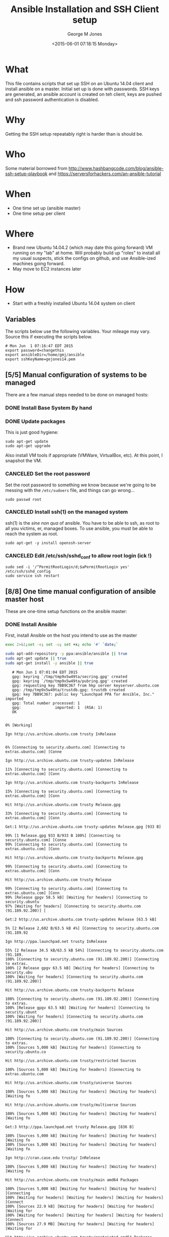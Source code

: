 #+TITLE: Ansible Installation and SSH Client setup
#+DATE: <2015-06-01 07:18:15 Monday>
#+AUTHOR: George M Jones
#+EMAIL: gmj@pobox.com

* What
  This file contains scripts that set up SSH on an Ubuntu 14.04 client
  and install ansible on a master.   Initial set up is done with
  passwords.  SSH keys are generated, an ansible account is created on
  teh client, keys are pushed and ssh password authentication is
  disabled.

* Why
  Getting the SSH setup repeatably right is harder than is should be.

* Who
  Some material borrowed from
  http://www.hashbangcode.com/blog/ansible-ssh-setup-playbook and
  https://serversforhackers.com/an-ansible-tutorial 

* When
  - One time set up (ansible master)
  - One time setup per client

* Where
  - Brand new Ubuntu 14.04.2 (which may date this going forward) VM
    running on my "lab" at home.   Will probably build up "roles" to
    install all my usual suspects, stick the configs on github, and
    use Ansible-ized machines going forward.
  - May move to EC2 instances later

* How
  - Start with a freshly installed Ubuntu 14.04 system on client

** Set Org Variables						   :noexport:

   password stores the password to use before ssh keys and accounts
   are set up.
   
   #+NAME: password
   | changethis |

   ansibleDir stores the full path name

   #+NAME: ansibleDir
   #+begin_src sh  :results output :exports both
   echo $HOME/ansible
   #+end_src

   #+RESULTS: ansibleDir
   : /home/gmj/ansible

   sshKeyName is the base name of the ssh key.

   #+NAME: sshKeyName
   | gejones14.pem |


   #+NAME: clientIP
   | 10.97.22.138 |

** Variables

   The scripts below use the following variables.  Your mileage may
   vary.   Source this if executing the scripts below.

   #+begin_src sh  :results output :exports results  :var ansibleDir=ansibleDir sshKeyName=sshKeyName password=password
   exec 2>&1;set -e; set -u; set +x; echo "# `date`"
   echo export password=${password}
   echo export ansibleDir=${ansibleDir}
   echo export sshKeyName=${sshKeyName}
   #+end_src

   #+RESULTS:
   : # Mon Jun  1 07:16:47 EDT 2015
   : export password=changethis
   : export ansibleDir=/home/gmj/ansible
   : export sshKeyName=gejones14.pem


** [5/5] Manual configuration of systems to be managed
   There are a few manual steps needed to be done on managed hosts:
*** DONE Install Base System By hand
*** DONE Update packages

     This is just good hygiene:

     #+begin_example
     sudo apt-get update 
     sudo apt-get upgrade 
     #+end_example

     Also install VM tools if appropriate (VMWare, VirtualBox, etc).
     At this point, I snapshot the VM.

*** CANCELED Set the root password

     Set the root password to something we know because we're going to
     be messing with the =/etc/sudoers= file, and things can go
     wrong...

     #+begin_example
     sudo passwd root 
     #+end_example

*** CANCELED Install ssh(1) on the managed system

   ssh(1) is the /sine non qua/ of ansible.  You have to be able to
   ssh, as root to all you victims, er, managed boxes.  To use
   ansible, you must be able to reach the system as root.      

   #+begin_example
   sudo apt-get -y install openssh-server   
   #+end_example

*** CANCELED Edit /etc/ssh/sshd_conf to allow root login (ick !)
   #+begin_example
   sudo sed -i '/^PermitRootLogin/d;$aPermitRootLogin yes' /etc/ssh/sshd_config
   sudo service ssh restart
   #+end_example
   
** [8/8] One time manual configuration of ansible master host

    These are one-time setup functions on the ansible master:

*** DONE Install Ansible

   First, install Ansible on the host you intend to use as the master

   #+begin_src sh  :results output :exports code :dir /sudo::
   exec 2>&1;set -e; set -u; set +x; echo '#' `date;`
   
   sudo apt-add-repository -y ppa:ansible/ansible || true
   sudo apt-get update || true
   sudo apt-get install -y ansible || true
   #+end_src

   #+RESULTS:
   #+begin_example
   # Mon Jun 1 07:01:04 EDT 2015
   gpg: keyring `/tmp/tmp9x5w49ta/secring.gpg' created
   gpg: keyring `/tmp/tmp9x5w49ta/pubring.gpg' created
   gpg: requesting key 7BB9C367 from hkp server keyserver.ubuntu.com
   gpg: /tmp/tmp9x5w49ta/trustdb.gpg: trustdb created
   gpg: key 7BB9C367: public key "Launchpad PPA for Ansible, Inc." imported
   gpg: Total number processed: 1
   gpg:               imported: 1  (RSA: 1)
   OK
   0% [Working]            Ign http://us.archive.ubuntu.com trusty InRelease
               6% [Connecting to security.ubuntu.com] [Connecting to extras.ubuntu.com] [Conne                                                                               Ign http://us.archive.ubuntu.com trusty-updates InRelease
   11% [Connecting to security.ubuntu.com] [Connecting to extras.ubuntu.com] [Conn                                                                               Ign http://us.archive.ubuntu.com trusty-backports InRelease
   15% [Connecting to security.ubuntu.com] [Connecting to extras.ubuntu.com] [Conn                                                                               Hit http://us.archive.ubuntu.com trusty Release.gpg
   33% [Connecting to security.ubuntu.com] [Connecting to extras.ubuntu.com] [Conn                                                                               Get:1 http://us.archive.ubuntu.com trusty-updates Release.gpg [933 B]
   99% [1 Release.gpg 933 B/933 B 100%] [Connecting to security.ubuntu.com] [Conne99% [Connecting to security.ubuntu.com] [Connecting to extras.ubuntu.com] [Conn                                                                               Hit http://us.archive.ubuntu.com trusty-backports Release.gpg
   99% [Connecting to security.ubuntu.com] [Connecting to extras.ubuntu.com] [Conn                                                                               Hit http://us.archive.ubuntu.com trusty Release
   99% [Connecting to security.ubuntu.com] [Connecting to extras.ubuntu.com] [Conn99% [Release gpgv 58.5 kB] [Waiting for headers] [Connecting to security.ubuntu97% [Waiting for headers] [Connecting to security.ubuntu.com (91.189.92.200)] [                                                                               Get:2 http://us.archive.ubuntu.com trusty-updates Release [63.5 kB]
   5% [2 Release 2,602 B/63.5 kB 4%] [Connecting to security.ubuntu.com (91.189.92                                                                               Ign http://ppa.launchpad.net trusty InRelease
   55% [2 Release 34.5 kB/63.5 kB 54%] [Connecting to security.ubuntu.com (91.189.100% [Connecting to security.ubuntu.com (91.189.92.200)] [Connecting to extras.100% [2 Release gpgv 63.5 kB] [Waiting for headers] [Connecting to security.ubu100% [Waiting for headers] [Connecting to security.ubuntu.com (91.189.92.200)]                                                                                Hit http://us.archive.ubuntu.com trusty-backports Release
   100% [Connecting to security.ubuntu.com (91.189.92.200)] [Connecting to extras.100% [Release gpgv 63.5 kB] [Waiting for headers] [Connecting to security.ubunt100% [Waiting for headers] [Connecting to security.ubuntu.com (91.189.92.200)]                                                                                Hit http://us.archive.ubuntu.com trusty/main Sources
   100% [Connecting to security.ubuntu.com (91.189.92.200)] [Connecting to extras.100% [Sources 5,000 kB] [Waiting for headers] [Connecting to security.ubuntu.co                                                                               Hit http://us.archive.ubuntu.com trusty/restricted Sources
   100% [Sources 5,000 kB] [Waiting for headers] [Connecting to extras.ubuntu.com                                                                                Hit http://us.archive.ubuntu.com trusty/universe Sources
   100% [Sources 5,000 kB] [Waiting for headers] [Waiting for headers] [Waiting fo                                                                               Hit http://us.archive.ubuntu.com trusty/multiverse Sources
   100% [Sources 5,000 kB] [Waiting for headers] [Waiting for headers] [Waiting fo                                                                               Get:3 http://ppa.launchpad.net trusty Release.gpg [836 B]
   100% [Sources 5,000 kB] [Waiting for headers] [Waiting for headers] [Waiting fo100% [Sources 5,000 kB] [Waiting for headers] [Waiting for headers] [Waiting fo                                                                               Ign http://cran.case.edu trusty/ InRelease
   100% [Sources 5,000 kB] [Waiting for headers] [Waiting for headers] [Waiting fo                                                                               Hit http://us.archive.ubuntu.com trusty/main amd64 Packages
   100% [Sources 5,000 kB] [Waiting for headers] [Waiting for headers] [Connecting100% [Waiting for headers] [Waiting for headers] [Waiting for headers] [Connect100% [Sources 22.9 kB] [Waiting for headers] [Waiting for headers] [Waiting for100% [Waiting for headers] [Waiting for headers] [Waiting for headers] [Connect100% [Sources 27.9 MB] [Waiting for headers] [Waiting for headers] [Waiting for                                                                               Hit http://us.archive.ubuntu.com trusty/restricted amd64 Packages
   100% [Sources 27.9 MB] [Waiting for headers] [Waiting for headers] [Waiting for                                                                               Hit http://us.archive.ubuntu.com trusty/universe amd64 Packages
   100% [Sources 27.9 MB] [Waiting for headers] [Waiting for headers] [Waiting for                                                                               Ign http://security.ubuntu.com trusty-security InRelease
   100% [Sources 27.9 MB] [Waiting for headers] [Waiting for headers] [Waiting for                                                                               Get:4 http://cran.case.edu trusty/ Release.gpg [490 B]
   100% [Sources 27.9 MB] [Waiting for headers] [Waiting for headers] [Waiting for100% [Sources 27.9 MB] [Waiting for headers] [Waiting for headers] [Waiting for                                                                               Ign http://extras.ubuntu.com trusty InRelease
   100% [Sources 27.9 MB] [Waiting for headers] [Waiting for headers] [Connecting                                                                                Hit http://us.archive.ubuntu.com trusty/multiverse amd64 Packages
   100% [Sources 27.9 MB] [Waiting for headers] [Waiting for headers] [Connecting                                                                                Hit http://us.archive.ubuntu.com trusty/main i386 Packages
   100% [Sources 27.9 MB] [Waiting for headers] [Waiting for headers] [Waiting for                                                                               Get:5 http://ppa.launchpad.net trusty Release [15.1 kB]
   100% [Sources 27.9 MB] [Waiting for headers] [Waiting for headers] [Waiting for                                                                               Hit http://us.archive.ubuntu.com trusty/restricted i386 Packages
   100% [Sources 27.9 MB] [Waiting for headers] [Waiting for headers] [Waiting for                                                                               Get:6 http://cran.case.edu trusty/ Release [3,703 B]
   100% [Sources 27.9 MB] [Waiting for headers] [Waiting for headers] [Waiting for100% [Sources 27.9 MB] [Waiting for headers] [Waiting for headers] [Waiting for100% [Sources 27.9 MB] [6 Release gpgv 3,703 B] [Waiting for headers] [Waiting 100% [Sources 27.9 MB] [Waiting for headers] [Waiting for headers] [Waiting for                                                                               Hit http://security.ubuntu.com trusty-security Release.gpg
   100% [Sources 27.9 MB] [Waiting for headers] [Waiting for headers] [Waiting for                                                                               Hit http://extras.ubuntu.com trusty Release.gpg
   100% [Sources 27.9 MB] [Waiting for headers] [Waiting for headers] [Waiting for                                                                               Hit http://cran.case.edu trusty/ Packages
   100% [Sources 27.9 MB] [Waiting for headers] [Waiting for headers] [Waiting for                                                                               Hit http://us.archive.ubuntu.com trusty/universe i386 Packages
   100% [Sources 27.9 MB] [Waiting for headers] [Waiting for headers] [Connecting                                                                                Hit http://us.archive.ubuntu.com trusty/multiverse i386 Packages
   100% [Sources 27.9 MB] [Waiting for headers] [Waiting for headers] [Connecting 100% [Sources 27.9 MB] [Waiting for headers] [Waiting for headers] [Waiting for100% [Sources 27.9 MB] [5 Release gpgv 15.1 kB] [Waiting for headers] [Waiting 100% [Sources 27.9 MB] [Waiting for headers] [Waiting for headers] [Waiting for                                                                               Hit http://us.archive.ubuntu.com trusty/main Translation-en
   100% [Sources 27.9 MB] [Waiting for headers] [Waiting for headers] [Connecting                                                                                Hit http://security.ubuntu.com trusty-security Release
   100% [Sources 27.9 MB] [Waiting for headers] [Waiting for headers] [Connecting 100% [Sources 27.9 MB] [Release gpgv 63.5 kB] [Waiting for headers] [Waiting fo100% [Sources 27.9 MB] [Waiting for headers] [Waiting for headers] [Waiting for                                                                               Hit http://extras.ubuntu.com trusty Release
   100% [Sources 27.9 MB] [Waiting for headers] [Waiting for headers] [Waiting for100% [Sources 27.9 MB] [Release gpgv 11.9 kB] [Waiting for headers] [Waiting fo100% [Sources 27.9 MB] [Waiting for headers] [Waiting for headers] [Waiting for                                                                               Hit http://us.archive.ubuntu.com trusty/multiverse Translation-en
   100% [Sources 27.9 MB] [Waiting for headers] [Waiting for headers] [Waiting for                                                                               Hit http://us.archive.ubuntu.com trusty/restricted Translation-en
   100% [Sources 27.9 MB] [Waiting for headers] [Waiting for headers] [Connecting                                                                                Get:7 http://ppa.launchpad.net trusty/main amd64 Packages [489 B]
   100% [Sources 27.9 MB] [Waiting for headers] [Waiting for headers] [Waiting for100% [Sources 27.9 MB] [Waiting for headers] [Waiting for headers] [Waiting for100% [7 Packages bzip2 0 B] [Sources 27.9 MB] [Waiting for headers] [Waiting fo100% [Sources 27.9 MB] [Waiting for headers] [Waiting for headers] [Waiting for                                                                               Hit http://us.archive.ubuntu.com trusty/universe Translation-en
   100% [Sources 27.9 MB] [Waiting for headers] [Waiting for headers] [Connecting                                                                                Hit http://security.ubuntu.com trusty-security/main Sources
   100% [Sources 27.9 MB] [Waiting for headers] [Waiting for headers] [Connecting                                                                                Hit http://extras.ubuntu.com trusty/main Sources
   100% [Sources 27.9 MB] [Waiting for headers] [Waiting for headers] [Connecting 100% [Waiting for headers] [Waiting for headers] [Waiting for headers] [Connect100% [Sources 711 kB] [Waiting for headers] [Waiting for headers] [Waiting for                                                                                Get:8 http://us.archive.ubuntu.com trusty-updates/main Sources [206 kB]
   99% [Sources 711 kB] [8 Sources 1,117 B/206 kB 1%] [Waiting for headers] [Waiti99% [8 Sources 35.9 kB/206 kB 17%] [Waiting for headers] [Waiting for headers] 99% [Packages 8,235 kB] [8 Sources 35.9 kB/206 kB 17%] [Waiting for headers] [W                                                                               Get:9 http://ppa.launchpad.net trusty/main i386 Packages [489 B]
   100% [Packages 8,235 kB] [8 Sources 120 kB/206 kB 58%] [Waiting for headers] [W100% [Packages 8,235 kB] [8 Sources 120 kB/206 kB 58%] [Waiting for headers] [W100% [9 Packages bzip2 0 B] [Packages 8,235 kB] [8 Sources 120 kB/206 kB 58%] [100% [Packages 8,235 kB] [8 Sources 120 kB/206 kB 58%] [Waiting for headers] [W100% [Packages 8,235 kB] [Waiting for headers] [Waiting for headers] [Waiting f100% [8 Sources bzip2 0 B] [Packages 8,235 kB] [Waiting for headers] [Waiting f                                                                               Hit http://security.ubuntu.com trusty-security/restricted Sources
   100% [8 Sources bzip2 0 B] [Packages 8,235 kB] [Waiting for headers] [Waiting f                                                                               Hit http://extras.ubuntu.com trusty/main amd64 Packages
   100% [8 Sources bzip2 0 B] [Packages 8,235 kB] [Waiting for headers] [Waiting f                                                                               Get:10 http://us.archive.ubuntu.com trusty-updates/restricted Sources [3,433 B]
   100% [8 Sources bzip2 0 B] [Packages 8,235 kB] [10 Sources 1,121 B/3,433 B 33%]100% [8 Sources bzip2 0 B] [Packages 8,235 kB] [Waiting for headers] [Waiting f100% [8 Sources bzip2 0 B] [Waiting for headers] [Waiting for headers] [Waiting100% [8 Sources bzip2 1,062 kB] [Packages 184 kB] [Waiting for headers] [Waitin100% [Packages 184 kB] [Waiting for headers] [Waiting for headers] [Waiting for100% [10 Sources bzip2 0 B] [Packages 184 kB] [Waiting for headers] [Waiting fo100% [Packages 184 kB] [Waiting for headers] [Waiting for headers] [Waiting for100% [Waiting for headers] [Waiting for headers] [Waiting for headers] [Waiting100% [Packages 31.7 MB] [Waiting for headers] [Waiting for headers] [Waiting fo                                                                               Get:11 http://us.archive.ubuntu.com trusty-updates/universe Sources [118 kB]
   100% [Packages 31.7 MB] [11 Sources 1,117 B/118 kB 1%] [Waiting for headers] [W                                                                               Get:12 http://ppa.launchpad.net trusty/main Translation-en [322 B]
   100% [Packages 31.7 MB] [11 Sources 99.6 kB/118 kB 84%] [Waiting for headers] [100% [Packages 31.7 MB] [11 Sources 99.6 kB/118 kB 84%] [Waiting for headers] [100% [12 Translation-en bzip2 0 B] [Packages 31.7 MB] [11 Sources 99.6 kB/118 k100% [Packages 31.7 MB] [11 Sources 99.6 kB/118 kB 84%] [Waiting for headers] [100% [Packages 31.7 MB] [Waiting for headers] [Waiting for headers] [Connecting100% [11 Sources bzip2 0 B] [Packages 31.7 MB] [Waiting for headers] [Waiting f                                                                               Get:13 http://us.archive.ubuntu.com trusty-updates/multiverse Sources [5,152 B]
   100% [11 Sources bzip2 0 B] [Packages 31.7 MB] [13 Sources 1,120 B/5,152 B 22%]100% [11 Sources bzip2 0 B] [Packages 31.7 MB] [Waiting for headers] [Waiting f100% [Packages 31.7 MB] [Waiting for headers] [Waiting for headers] [Waiting fo100% [13 Sources bzip2 0 B] [Packages 31.7 MB] [Waiting for headers] [Waiting f100% [Packages 31.7 MB] [Waiting for headers] [Waiting for headers] [Waiting fo                                                                               Hit http://security.ubuntu.com trusty-security/universe Sources
   100% [Packages 31.7 MB] [Waiting for headers] [Waiting for headers] [Waiting fo                                                                               Hit http://extras.ubuntu.com trusty/main i386 Packages
   100% [Packages 31.7 MB] [Waiting for headers] [Waiting for headers] [Waiting fo                                                                               Get:14 http://us.archive.ubuntu.com trusty-updates/main amd64 Packages [525 kB]
   99% [Packages 31.7 MB] [14 Packages 1,117 B/525 kB 0%] [Waiting for headers] [W                                                                               Hit http://security.ubuntu.com trusty-security/multiverse Sources
   100% [Packages 31.7 MB] [14 Packages 323 kB/525 kB 61%] [Waiting for headers] [                                                                               Ign http://cran.case.edu trusty/ Translation-en_US
   100% [Packages 31.7 MB] [14 Packages 388 kB/525 kB 74%] [Waiting for headers] [100% [Packages 31.7 MB] [Waiting for headers] [Waiting for headers] [Waiting fo100% [14 Packages bzip2 0 B] [Packages 31.7 MB] [Waiting for headers] [Waiting                                                                                Ign http://cran.case.edu trusty/ Translation-en
   100% [14 Packages bzip2 0 B] [Packages 31.7 MB] [Waiting for headers] [Waiting                                                                                Get:15 http://us.archive.ubuntu.com trusty-updates/restricted amd64 Packages [11.8 kB]
   100% [14 Packages bzip2 0 B] [Packages 31.7 MB] [15 Packages 1,119 B/11.8 kB 9%100% [14 Packages bzip2 0 B] [Packages 31.7 MB] [Waiting for headers] [Waiting                                                                                Hit http://security.ubuntu.com trusty-security/main amd64 Packages
   100% [14 Packages bzip2 0 B] [Packages 31.7 MB] [Waiting for headers] [Waiting                                                                                Get:16 http://us.archive.ubuntu.com trusty-updates/universe amd64 Packages [282 kB]
   99% [14 Packages bzip2 0 B] [Packages 31.7 MB] [16 Packages 1,117 B/282 kB 0%] 100% [14 Packages bzip2 0 B] [Packages 31.7 MB] [Waiting for headers] [Waiting 100% [Packages 31.7 MB] [Waiting for headers] [Waiting for headers] [Waiting fo100% [15 Packages bzip2 0 B] [Packages 31.7 MB] [Waiting for headers] [Waiting 100% [Packages 31.7 MB] [Waiting for headers] [Waiting for headers] [Waiting fo100% [16 Packages bzip2 0 B] [Packages 31.7 MB] [Waiting for headers] [Waiting                                                                                Hit http://security.ubuntu.com trusty-security/restricted amd64 Packages
   100% [16 Packages bzip2 0 B] [Packages 31.7 MB] [Waiting for headers] [Waiting                                                                                Get:17 http://us.archive.ubuntu.com trusty-updates/multiverse amd64 Packages [11.9 kB]
   100% [16 Packages bzip2 0 B] [Packages 31.7 MB] [17 Packages 1,119 B/11.9 kB 9%100% [16 Packages bzip2 0 B] [Packages 31.7 MB] [Waiting for headers] [Waiting                                                                                Get:18 http://us.archive.ubuntu.com trusty-updates/main i386 Packages [514 kB]
   99% [16 Packages bzip2 0 B] [Packages 31.7 MB] [18 Packages 1,117 B/514 kB 0%] 99% [16 Packages bzip2 0 B] [18 Packages 105 kB/514 kB 21%] [Waiting for header99% [16 Packages bzip2 0 B] [Packages 664 kB] [18 Packages 105 kB/514 kB 21%] [99% [16 Packages bzip2 0 B] [18 Packages 105 kB/514 kB 21%] [Waiting for header99% [16 Packages bzip2 0 B] [Packages 8,205 kB] [18 Packages 105 kB/514 kB 21%]100% [Packages 8,205 kB] [18 Packages 211 kB/514 kB 41%] [Waiting for headers] 100% [17 Packages bzip2 0 B] [Packages 8,205 kB] [18 Packages 211 kB/514 kB 41%100% [Packages 8,205 kB] [18 Packages 211 kB/514 kB 41%] [Waiting for headers]                                                                                Hit http://security.ubuntu.com trusty-security/universe amd64 Packages
                                                                                  100% [Packages 8,205 kB] [18 Packages 402 kB/514 kB 78%] [Waiting for headers]                                                                              100% [Packages 8,205 kB] [Waiting for headers] [Waiting for headers]                                                                    100% [18 Packages bzip2 0 B] [Packages 8,205 kB] [Waiting for headers] [Waiting100% [18 Packages bzip2 0 B] [Waiting for headers] [Waiting for headers] [Waiti100% [18 Packages bzip2 0 B] [Packages 185 kB] [Waiting for headers] [Waiting f100% [18 Packages bzip2 0 B] [Waiting for headers] [Waiting for headers] [Waiti100% [18 Packages bzip2 0 B] [Packages 352 kB] [Waiting for headers] [Waiting f100% [18 Packages bzip2 0 B] [Waiting for headers] [Waiting for headers] [Waiti100% [18 Packages bzip2 0 B] [Packages 31.7 MB] [Waiting for headers] [Waiting                                                                                Hit http://security.ubuntu.com trusty-security/multiverse amd64 Packages
   100% [18 Packages bzip2 0 B] [Packages 31.7 MB] [Waiting for headers] [Waiting                                                                                Get:19 http://us.archive.ubuntu.com trusty-updates/restricted i386 Packages [11.8 kB]
   100% [18 Packages bzip2 0 B] [Packages 31.7 MB] [19 Packages 2,567 B/11.8 kB 22100% [18 Packages bzip2 0 B] [Packages 31.7 MB] [Waiting for headers] [Waiting                                                                                Get:20 http://us.archive.ubuntu.com trusty-updates/universe i386 Packages [283 kB]
   100% [18 Packages bzip2 0 B] [Packages 31.7 MB] [20 Packages 1,117 B/283 kB 0%]100% [Packages 31.7 MB] [20 Packages 186 kB/283 kB 66%] [Waiting for headers] [100% [19 Packages bzip2 0 B] [Packages 31.7 MB] [20 Packages 186 kB/283 kB 66%]100% [Packages 31.7 MB] [20 Packages 208 kB/283 kB 74%] [Waiting for headers] [                                                                               100% [Packages 31.7 MB] [Waiting for headers] [Waiting for headers]                                                                   100% [20 Packages bzip2 0 B] [Packages 31.7 MB] [Waiting for headers] [Waiting                                                                                Get:21 http://us.archive.ubuntu.com trusty-updates/multiverse i386 Packages [12.1 kB]
   100% [20 Packages bzip2 0 B] [Packages 31.7 MB] [21 Packages 2,567 B/12.1 kB 21100% [20 Packages bzip2 0 B] [Packages 31.7 MB] [Waiting for headers] [Waiting                                                                                Hit http://security.ubuntu.com trusty-security/main i386 Packages
   100% [20 Packages bzip2 0 B] [Packages 31.7 MB] [Waiting for headers] [Waiting                                                                                Get:22 http://us.archive.ubuntu.com trusty-updates/main Translation-en [249 kB]
   100% [20 Packages bzip2 0 B] [Packages 31.7 MB] [22 Translation-en 1,120 B/249 100% [Packages 31.7 MB] [22 Translation-en 213 kB/249 kB 85%] [Waiting for head100% [21 Packages bzip2 0 B] [Packages 31.7 MB] [22 Translation-en 213 kB/249 k100% [Packages 31.7 MB] [22 Translation-en 213 kB/249 kB 85%] [Waiting for head                                                                               100% [Packages 31.7 MB] [Waiting for headers] [Waiting for headers]                                                                   100% [22 Translation-en bzip2 0 B] [Packages 31.7 MB] [Waiting for headers] [Wa                                                                               Hit http://us.archive.ubuntu.com trusty-updates/multiverse Translation-en
   100% [22 Translation-en bzip2 0 B] [Packages 31.7 MB] [Waiting for headers] [Wa                                                                               Hit http://us.archive.ubuntu.com trusty-updates/restricted Translation-en
   100% [22 Translation-en bzip2 0 B] [Packages 31.7 MB] [Waiting for headers] [Wa                                                                               Hit http://security.ubuntu.com trusty-security/restricted i386 Packages
   100% [22 Translation-en bzip2 0 B] [Packages 31.7 MB] [Waiting for headers] [Wa                                                                               Get:23 http://us.archive.ubuntu.com trusty-updates/universe Translation-en [147 kB]
   100% [22 Translation-en bzip2 0 B] [Packages 31.7 MB] [23 Translation-en 1,120 100% [Packages 31.7 MB] [23 Translation-en 147 kB/147 kB 100%] [Waiting for hea100% [Packages 31.7 MB] [Waiting for headers] [Waiting for headers] [Waiting fo100% [23 Translation-en bzip2 0 B] [Packages 31.7 MB] [Waiting for headers] [Wa                                                                               Hit http://us.archive.ubuntu.com trusty-backports/main Sources
   100% [23 Translation-en bzip2 0 B] [Packages 31.7 MB] [Waiting for headers] [Wa100% [Packages 31.7 MB] [Waiting for headers] [Waiting for headers] [Waiting fo                                                                               Hit http://us.archive.ubuntu.com trusty-backports/restricted Sources
                                                                                  100% [Packages 31.7 MB] [Waiting for headers] [Waiting for headers]                                                                   Hit http://us.archive.ubuntu.com trusty-backports/universe Sources
   100% [Packages 31.7 MB] [Waiting for headers] [Waiting for headers]                                                                   Hit http://us.archive.ubuntu.com trusty-backports/multiverse Sources
   100% [Packages 31.7 MB] [Waiting for headers] [Waiting for headers]                                                                   Hit http://security.ubuntu.com trusty-security/universe i386 Packages
   100% [Packages 31.7 MB] [Waiting for headers] [Waiting for headers]                                                                   Hit http://us.archive.ubuntu.com trusty-backports/main amd64 Packages
   100% [Packages 31.7 MB] [Waiting for headers] [Waiting for headers]                                                                   Hit http://us.archive.ubuntu.com trusty-backports/restricted amd64 Packages
   100% [Packages 31.7 MB] [Waiting for headers] [Waiting for headers]                                                                   Hit http://us.archive.ubuntu.com trusty-backports/universe amd64 Packages
   100% [Packages 31.7 MB] [Waiting for headers] [Waiting for headers]                                                                   100% [Waiting for headers] [Waiting for headers] [Waiting for headers]                                                                      100% [Packages 674 kB] [Waiting for headers] [Waiting for headers] [Waiting for                                                                               Hit http://us.archive.ubuntu.com trusty-backports/multiverse amd64 Packages
                                                                                  100% [Packages 674 kB] [Waiting for headers] [Waiting for headers]                                                                  100% [Waiting for headers] [Waiting for headers] [Waiting for headers]                                                                      100% [Translation-en 4,149 kB] [Waiting for headers] [Waiting for headers] [Wai                                                                               Hit http://us.archive.ubuntu.com trusty-backports/main i386 Packages
                                                                                  100% [Translation-en 4,149 kB] [Waiting for headers] [Waiting for headers]                                                                          Hit http://us.archive.ubuntu.com trusty-backports/restricted i386 Packages
   100% [Translation-en 4,149 kB] [Waiting for headers] [Waiting for headers]                                                                          Hit http://security.ubuntu.com trusty-security/multiverse i386 Packages
   100% [Translation-en 4,149 kB] [Waiting for headers] [Waiting for headers]                                                                          Ign http://extras.ubuntu.com trusty/main Translation-en_US
   100% [Translation-en 4,149 kB] [Waiting for headers] [Waiting for headers]                                                                          100% [Waiting for headers] [Waiting for headers] [Waiting for headers]                                                                      100% [Translation-en 409 kB] [Waiting for headers] [Waiting for headers] [Waiti                                                                               100% [Waiting for headers] [Waiting for headers] [Waiting for headers]                                                                      100% [Translation-en 21.2 kB] [Waiting for headers] [Waiting for headers] [Wait                                                                               100% [Waiting for headers] [Waiting for headers] [Waiting for headers]                                                                      100% [Translation-en 18.6 MB] [Waiting for headers] [Waiting for headers] [Wait                                                                               Hit http://us.archive.ubuntu.com trusty-backports/universe i386 Packages
                                                                                  100% [Translation-en 18.6 MB] [Waiting for headers] [Waiting for headers]                                                                         Hit http://us.archive.ubuntu.com trusty-backports/multiverse i386 Packages
   100% [Translation-en 18.6 MB] [Waiting for headers] [Waiting for headers]                                                                         Hit http://security.ubuntu.com trusty-security/main Translation-en
   100% [Translation-en 18.6 MB] [Waiting for headers] [Waiting for headers]                                                                         Hit http://us.archive.ubuntu.com trusty-backports/main Translation-en
                                                                            Ign http://extras.ubuntu.com trusty/main Translation-en
   100% [Translation-en 18.6 MB] [Waiting for headers] [Waiting for headers]                                                                         Hit http://us.archive.ubuntu.com trusty-backports/multiverse Translation-en
                                                                            100% [Translation-en 18.6 MB] [Waiting for headers]                                                   Hit http://us.archive.ubuntu.com trusty-backports/restricted Translation-en
   100% [Translation-en 18.6 MB] [Waiting for headers]                                                   Hit http://us.archive.ubuntu.com trusty-backports/universe Translation-en
   100% [Translation-en 18.6 MB] [Waiting for headers]                                                   Hit http://security.ubuntu.com trusty-security/multiverse Translation-en
   100% [Translation-en 18.6 MB] [Waiting for headers]                                                   100% [Waiting for headers] [Waiting for headers]                                                100% [Sources 402 kB] [Waiting for headers] [Waiting for headers]                                                                 100% [Waiting for headers] [Waiting for headers]                                                100% [Sources 0 B] [Waiting for headers] [Waiting for headers]                                                              100% [Waiting for headers] [Waiting for headers]                                                100% [Sources 8,902 B] [Waiting for headers] [Waiting for headers]                                                                  100% [Waiting for headers] [Waiting for headers]                                                100% [Packages 0 B] [Waiting for headers] [Waiting for headers]                                                               100% [Waiting for headers] [Waiting for headers]                                                100% [Sources 102 kB] [Waiting for headers] [Waiting for headers]                                                                 100% [Waiting for headers] [Waiting for headers]                                                100% [Packages 0 B] [Waiting for headers] [Waiting for headers]                                                               100% [Waiting for headers] [Waiting for headers]                                                100% [Sources 5,864 B] [Waiting for headers] [Waiting for headers]                                                                  100% [Waiting for headers] [Waiting for headers]                                                100% [Packages 1,810 kB] [Waiting for headers] [Waiting for headers]                                                                    100% [Waiting for headers] [Waiting for headers]                                                100% [Packages 136 kB] [Waiting for headers] [Waiting for headers]                                                                  100% [Waiting for headers] [Waiting for headers]                                                100% [Packages 631 kB] [Waiting for headers] [Waiting for headers]                                                                  Hit http://security.ubuntu.com trusty-security/restricted Translation-en
                                                                     100% [Packages 631 kB] [Waiting for headers]                                            100% [Waiting for headers] [Waiting for headers]                                                100% [Packages 12.5 kB] [Waiting for headers] [Waiting for headers]                                                                   100% [Waiting for headers] [Waiting for headers]                                                100% [Packages 1,721 kB] [Waiting for headers] [Waiting for headers]                                                                    100% [Waiting for headers] [Waiting for headers]                                                100% [Translation-en 21.7 kB] [Waiting for headers] [Waiting for headers]                                                                         100% [Waiting for headers] [Waiting for headers]                                                100% [Translation-en 18.0 kB] [Waiting for headers] [Waiting for headers]                                                                         100% [Waiting for headers] [Waiting for headers]                                                100% [Packages 136 kB] [Waiting for headers] [Waiting for headers]                                                                  100% [Waiting for headers] [Waiting for headers]                                                100% [Sources 18.3 kB] [Waiting for headers] [Waiting for headers]                                                                  100% [Waiting for headers] [Waiting for headers]                                                100% [Sources 0 B] [Waiting for headers] [Waiting for headers]                                                              100% [Waiting for headers] [Waiting for headers]                                                100% [Sources 102 kB] [Waiting for headers] [Waiting for headers]                                                                 100% [Waiting for headers] [Waiting for headers]                                                100% [Sources 4,444 B] [Waiting for headers] [Waiting for headers]                                                                  100% [Waiting for headers] [Waiting for headers]                                                100% [Packages 630 kB] [Waiting for headers] [Waiting for headers]                                                                  100% [Waiting for headers] [Waiting for headers]                                                100% [Packages 24.0 kB] [Waiting for headers] [Waiting for headers]                                                                   100% [Waiting for headers] [Waiting for headers]                                                100% [Packages 0 B] [Waiting for headers] [Waiting for headers]                                                               100% [Waiting for headers] [Waiting for headers]                                                100% [Packages 144 kB] [Waiting for headers] [Waiting for headers]                                                                  100% [Waiting for headers] [Waiting for headers]                                                100% [Packages 2,471 B] [Waiting for headers] [Waiting for headers]                                                                   100% [Waiting for headers] [Waiting for headers]                                                100% [Packages 23.9 kB] [Waiting for headers] [Waiting for headers]                                                                   100% [Waiting for headers] [Waiting for headers]                                                100% [Packages 0 B] [Waiting for headers] [Waiting for headers]                                                               100% [Waiting for headers] [Waiting for headers]                                                100% [Packages 13.4 kB] [Waiting for headers] [Waiting for headers]                                                                   100% [Waiting for headers] [Waiting for headers]                                                100% [Packages 144 kB] [Waiting for headers] [Waiting for headers]                                                                  100% [Waiting for headers] [Waiting for headers]                                                100% [Packages 2,465 B] [Waiting for headers] [Waiting for headers]                                                                   100% [Waiting for headers] [Waiting for headers]                                                100% [Translation-en 1,562 kB] [Waiting for headers] [Waiting for headers]                                                                          100% [Waiting for headers] [Waiting for headers]                                                100% [Translation-en 12.4 kB] [Waiting for headers] [Waiting for headers]                                                                         100% [Waiting for headers] [Waiting for headers]                                                100% [Translation-en 1,407 B] [Waiting for headers] [Waiting for headers]                                                                         100% [Waiting for headers] [Waiting for headers]                                                100% [Translation-en 0 B] [Waiting for headers] [Waiting for headers]                                                                     100% [Waiting for headers] [Waiting for headers]                                                100% [Translation-en 102 kB] [Waiting for headers] [Waiting for headers]                                                                        100% [Waiting for headers] [Waiting for headers]                                                100% [Translation-en 5,770 B] [Waiting for headers] [Waiting for headers]                                                                         100% [Waiting for headers] [Waiting for headers]                                                100% [Translation-en 15.4 kB] [Waiting for headers] [Waiting for headers]                                                                         100% [Waiting for headers] [Waiting for headers]                                                Ign http://us.archive.ubuntu.com trusty/main Translation-en_US
                                                   100% [Waiting for headers]                          Ign http://us.archive.ubuntu.com trusty/multiverse Translation-en_US
   100% [Waiting for headers]                          Ign http://us.archive.ubuntu.com trusty/restricted Translation-en_US
   100% [Waiting for headers]                          Ign http://us.archive.ubuntu.com trusty/universe Translation-en_US
   100% [Waiting for headers]                          Hit http://security.ubuntu.com trusty-security/universe Translation-en
                             100% [Working]              100% [Translation-en 304 kB]                            100% [Working]              Fetched 2,466 kB in 2s (1,136 kB/s)
   Reading package lists... 0%Reading package lists... 0%Reading package lists... 1%Reading package lists... 6%Reading package lists... 6%Reading package lists... 6%Reading package lists... 6%Reading package lists... 31%Reading package lists... 31%Reading package lists... 31%Reading package lists... 31%Reading package lists... 38%Reading package lists... 38%Reading package lists... 38%Reading package lists... 38%Reading package lists... 49%Reading package lists... 62%Reading package lists... 62%Reading package lists... 63%Reading package lists... 63%Reading package lists... 66%Reading package lists... 66%Reading package lists... 67%Reading package lists... 67%Reading package lists... 67%Reading package lists... 67%Reading package lists... 81%Reading package lists... 81%Reading package lists... 84%Reading package lists... 84%Reading package lists... 84%Reading package lists... 84%Reading package lists... 85%Reading package lists... 85%Reading package lists... 85%Reading package lists... 85%Reading package lists... 88%Reading package lists... 88%Reading package lists... 88%Reading package lists... 88%Reading package lists... 89%Reading package lists... 89%Reading package lists... 89%Reading package lists... 89%Reading package lists... 91%Reading package lists... 91%Reading package lists... 91%Reading package lists... 91%Reading package lists... 91%Reading package lists... 91%Reading package lists... 92%Reading package lists... 92%Reading package lists... 92%Reading package lists... 92%Reading package lists... 92%Reading package lists... 92%Reading package lists... 92%Reading package lists... 92%Reading package lists... 92%Reading package lists... 92%Reading package lists... 92%Reading package lists... 92%Reading package lists... 92%Reading package lists... 92%Reading package lists... 92%Reading package lists... 92%Reading package lists... 92%Reading package lists... 92%Reading package lists... 92%Reading package lists... 92%Reading package lists... 92%Reading package lists... 92%Reading package lists... 92%Reading package lists... 92%Reading package lists... 92%Reading package lists... 92%Reading package lists... 94%Reading package lists... 94%Reading package lists... 94%Reading package lists... 94%Reading package lists... 94%Reading package lists... 94%Reading package lists... 94%Reading package lists... 94%Reading package lists... 95%Reading package lists... 95%Reading package lists... 96%Reading package lists... 96%Reading package lists... 96%Reading package lists... 96%Reading package lists... 96%Reading package lists... 96%Reading package lists... 97%Reading package lists... 97%Reading package lists... 97%Reading package lists... 97%Reading package lists... 97%Reading package lists... 97%Reading package lists... 98%Reading package lists... 98%Reading package lists... 98%Reading package lists... 98%Reading package lists... 98%Reading package lists... 98%Reading package lists... 98%Reading package lists... 98%Reading package lists... 98%Reading package lists... 98%Reading package lists... 98%Reading package lists... 98%Reading package lists... 98%Reading package lists... 98%Reading package lists... 99%Reading package lists... Done
   Reading package lists... 0%Reading package lists... 100%Reading package lists... Done
   Building dependency tree... 0%Building dependency tree... 0%Building dependency tree... 50%Building dependency tree... 50%Building dependency tree       
   Reading state information... 0%Reading state information... 0%Reading state information... Done
   The following packages were automatically installed and are no longer required:
     libtcl8.5 libtk8.5 tcl8.5 tk8.5
   Use 'apt-get autoremove' to remove them.
   The following extra packages will be installed:
     python-jinja2 python-markupsafe python-paramiko python-support python-yaml
     sshpass
   Suggested packages:
     python-jinja2-doc
   The following NEW packages will be installed:
     ansible python-jinja2 python-markupsafe python-paramiko python-support
     python-yaml sshpass
   0 upgraded, 7 newly installed, 0 to remove and 99 not upgraded.
   Need to get 1,043 kB of archives.
   After this operation, 6,621 kB of additional disk space will be used.
   0% [Working]            Get:1 http://us.archive.ubuntu.com/ubuntu/ trusty/universe python-support all 1.0.15 [26.7 kB]
               1% [1 python-support 6,989 B/26.7 kB 26%] [Connecting to ppa.launchpad.net (91.                                                                               3% [Connecting to ppa.launchpad.net (91.189.95.83)]                                                   Get:2 http://us.archive.ubuntu.com/ubuntu/ trusty/main python-markupsafe amd64 0.18-1build2 [14.3 kB]
                                                      3% [2 python-markupsafe 2,645 B/14.3 kB 18%] [Connecting to ppa.launchpad.net (                                                                               4% [Connecting to ppa.launchpad.net (91.189.95.83)]                                                   Get:3 http://us.archive.ubuntu.com/ubuntu/ trusty/main python-jinja2 all 2.7.2-2 [161 kB]
                                                      4% [3 python-jinja2 1,195 B/161 kB 1%] [Waiting for headers]                                                            19% [Waiting for headers]                         Get:4 http://ppa.launchpad.net/ansible/ansible/ubuntu/ trusty/main ansible all 1.9.1-1ppa~trusty [624 kB]
                            20% [Waiting for headers] [4 ansible 4,083 B/624 kB 1%]                                                       Get:5 http://us.archive.ubuntu.com/ubuntu/ trusty-updates/main python-yaml amd64 3.10-4ubuntu0.1 [102 kB]
                                                          21% [5 python-yaml 1,195 B/102 kB 1%] [4 ansible 14.2 kB/624 kB 2%]                                                                   30% [4 ansible 14.2 kB/624 kB 2%]                                 Get:6 http://us.archive.ubuntu.com/ubuntu/ trusty/main python-paramiko all 1.10.1-1git1build1 [106 kB]
                                    31% [6 python-paramiko 2,643 B/106 kB 2%] [4 ansible 14.2 kB/624 kB 2%]                                                                       41% [4 ansible 14.2 kB/624 kB 2%]                                 Get:7 http://us.archive.ubuntu.com/ubuntu/ trusty/universe sshpass amd64 1.05-1 [10.5 kB]
                                    41% [7 sshpass 2,645 B/10.5 kB 25%] [4 ansible 14.2 kB/624 kB 2%]                                                                 42% [4 ansible 14.2 kB/624 kB 2%]79% [4 ansible 405 kB/624 kB 65%]                                 100% [Working]              Fetched 1,043 kB in 0s (1,169 kB/s)
   debconf: unable to initialize frontend: Dialog
   debconf: (Dialog frontend will not work on a dumb terminal, an emacs shell buffer, or without a controlling terminal.)
   debconf: falling back to frontend: Readline
   Selecting previously unselected package python-support.
   (Reading database ... (Reading database ... 5%(Reading database ... 10%(Reading database ... 15%(Reading database ... 20%(Reading database ... 25%(Reading database ... 30%(Reading database ... 35%(Reading database ... 40%(Reading database ... 45%(Reading database ... 50%(Reading database ... 55%(Reading database ... 60%(Reading database ... 65%(Reading database ... 70%(Reading database ... 75%(Reading database ... 80%(Reading database ... 85%(Reading database ... 90%(Reading database ... 95%(Reading database ... 100%(Reading database ... 283471 files and directories currently installed.)
   Preparing to unpack .../python-support_1.0.15_all.deb ...
   Unpacking python-support (1.0.15) ...
   Selecting previously unselected package python-markupsafe.
   Preparing to unpack .../python-markupsafe_0.18-1build2_amd64.deb ...
   Unpacking python-markupsafe (0.18-1build2) ...
   Selecting previously unselected package python-jinja2.
   Preparing to unpack .../python-jinja2_2.7.2-2_all.deb ...
   Unpacking python-jinja2 (2.7.2-2) ...
   Selecting previously unselected package python-yaml.
   Preparing to unpack .../python-yaml_3.10-4ubuntu0.1_amd64.deb ...
   Unpacking python-yaml (3.10-4ubuntu0.1) ...
   Selecting previously unselected package python-paramiko.
   Preparing to unpack .../python-paramiko_1.10.1-1git1build1_all.deb ...
   Unpacking python-paramiko (1.10.1-1git1build1) ...
   Selecting previously unselected package sshpass.
   Preparing to unpack .../sshpass_1.05-1_amd64.deb ...
   Unpacking sshpass (1.05-1) ...
   Selecting previously unselected package ansible.
   Preparing to unpack .../ansible_1.9.1-1ppa~trusty_all.deb ...
   Unpacking ansible (1.9.1-1ppa~trusty) ...
   Processing triggers for man-db (2.6.7.1-1ubuntu1) ...
   Setting up python-support (1.0.15) ...
   Setting up python-markupsafe (0.18-1build2) ...
   Setting up python-jinja2 (2.7.2-2) ...
   Setting up python-yaml (3.10-4ubuntu0.1) ...
   Setting up python-paramiko (1.10.1-1git1build1) ...
   Setting up sshpass (1.05-1) ...
   Setting up ansible (1.9.1-1ppa~trusty) ...
   Processing triggers for python-support (1.0.15) ...
#+end_example

*** DONE Create a directory for ansible configs
    
    #+begin_src sh  :results output :exports code :var ansibleDir=ansibleDir
    exec 2>&1;set -e; set -u; set +x; echo '#' `date;`
    mkdir -p $ansibleDir || true
    #+end_src

    #+RESULTS:
    : # Mon Jun 1 07:02:37 EDT 2015

*** CANCELED Create our own hosts file that uses passwords

   #+begin_src sh  :results output :exports code :var ansibleDir=ansibleDir sshKeyName=sshKeyName password=password clientIP=clientIP
   exec 2>&1;set -e; set -u; set +x; echo '#' `date;`
   
   cd $ansibleDir
   cat <<END > hosts.password
   [hosts]  
   ${clientIP} ansible_connection=ssh ansible_ssh_user=root ansible_ssh_pass=${password}
END

   cat hosts.password || true

   #+end_src

   #+RESULTS:
   : # Mon Jun 1 07:11:05 EDT 2015
   :    [hosts]  
   :    10.97.22.138 ansible_connection=ssh ansible_ssh_user=root ansible_ssh_pass=changethis

*** CANCELED Install sshpass

   Needed for ansible_ssh_passansible_ssh_pass

   #+begin_src sh  :results output :exports code
   exec 2>&1;set -e; set -u; set +x; echo '#' `date;`
   sudo apt-get -y install sshpass    
   #+end_src

   #+RESULTS:
   #+begin_example
   # Sun May 31 16:35:21 EDT 2015
   Reading package lists...
   Building dependency tree...
   Reading state information...
   sshpass is already the newest version.
   The following packages were automatically installed and are no longer required:
     gcc-4.8-base:i386 libasn1-8-heimdal:i386 libasound2:i386 libcgmanager0:i386
     libcurl3:i386 libdbus-glib-1-2:i386 libdbusmenu-glib4:i386
     libdbusmenu-gtk4:i386 libgconf-2-4:i386 libgssapi3-heimdal:i386
     libhcrypto4-heimdal:i386 libheimbase1-heimdal:i386 libheimntlm0-heimdal:i386
     libhx509-5-heimdal:i386 libidn11:i386 libkrb5-26-heimdal:i386
     libldap-2.4-2:i386 libnspr4:i386 libnss3:i386 libpango1.0-0:i386
     libpangox-1.0-0:i386 libpangoxft-1.0-0:i386 libroken18-heimdal:i386
     librtmp0:i386 libsasl2-2:i386 libsasl2-modules:i386 libsasl2-modules-db:i386
     libsqlite3-0:i386 libssl1.0.0:i386 libstdc++6:i386 libudev1:i386
     libwind0-heimdal:i386 libxft2:i386 libxss1:i386 libxtst6:i386
   Use 'apt-get autoremove' to remove them.
   0 upgraded, 0 newly installed, 0 to remove and 416 not upgraded.
#+end_example

*** CANCELED Run some arbitrary code on all Ubuntu hosts
   #+begin_src sh  :results output :exports both
   exec 2>&1;set -e; set -u; set +x; echo '#' `date;`

   ansible -i hosts.password all -m ping || true
   ansible -i hosts.password all -s -m shell -a 'date' || true
   ansible -i hosts.password all -s -m shell -a 'id' || true
   #+end_src

   #+RESULTS:
   #+begin_example
   # Sun May 31 16:41:59 EDT 2015
   192.168.1.100 | success >> {
       "changed": false, 
       "ping": "pong"
   }

   192.168.1.100 | success | rc=0 >>
   Sun May 31 16:42:05 EDT 2015

   192.168.1.100 | success | rc=0 >>
   uid=0(root) gid=0(root) groups=0(root)

#+end_example

*** CANCELED Disable host key checking
   #+begin_src sh  :results output :exports code
   exec 2>&1;set -e; set -u; set +x; echo '#' `date;`
   sudo sed -i 's/#host_key_checking = False/host_key_checking = False/' /etc/ansible/ansible.cfg
   grep host_key_checking /etc/ansible/ansible.cfg
   #+end_src

   #+RESULTS:
   : # Sun May 31 16:46:50 EDT 2015
   : host_key_checking = False

*** CANCELED Create an SSH key

    Create a new SSH key if needed.

    #+begin_src sh  :results output :exports both :var ansibleDir=ansibleDir :var sshKeyName=sshKeyName
    exec 2>&1;set -e; set -u; set -x; echo '#' `date;`

    cd $ansibleDir
    pwd

    if [ ! -f ${sshKeyName}.pub ]; then
       echo creating ssh key;
       comment="`date "+%Y%m%d"` ansibleremote@`hostname`"
       echo comment $comment
       ssh-keygen -f $sshKeyName  -C "$comment" -N ''  || true
#       echo ssh-keygen -f $sshKeyName -N '' -C "`date "+%Y%m%d"` ansibleremote@`hostname`"; || true
    else
       echo ssh key already exits
    fi

    ls -l ${sshKeyName}* || true
    cat ${sshKeyName}.pub || true

    #+end_src

    #+RESULTS:
    #+begin_example
    ++ date
    + echo '#' Sun May 31 16:55:39 EDT 2015
    # Sun May 31 16:55:39 EDT 2015
    + cd /home/george/ansible
    + pwd
    /home/george/ansible
    + '[' '!' -f ansible.pub ']'
    + echo creating ssh key
    creating ssh key
    ++ date +%Y%m%d
    ++ hostname
    + comment='20150531 ansibleremote@octo'
    + echo comment 20150531 ansibleremote@octo
    comment 20150531 ansibleremote@octo
    + ssh-keygen -f ansible -C '20150531 ansibleremote@octo' -N ''
    Generating public/private rsa key pair.
    Your identification has been saved in ansible.
    Your public key has been saved in ansible.pub.
    The key fingerprint is:
    72:52:fe:92:b0:25:f5:d6:83:5d:39:e7:b1:d0:1d:2f 20150531 ansibleremote@octo
    The key's randomart image is:
    +--[ RSA 2048]----+
    |               . |
    |              ..+|
    |        o    .Eo+|
    |       + . + ..=o|
    |      = S + +  ..|
    |       O +   .   |
    |      . o .      |
    |         .       |
    |                 |
    +-----------------+
    + ls -l ansible ansibleExperiments.html ansibleExperiments.org ansible.pub
    -rw------- 1 george george  1675 May 31 16:55 ansible
    -rw-rw-r-- 1 george george 29028 May 31 16:06 ansibleExperiments.html
    -rw-rw-r-- 1 george george 76343 May 31 16:32 ansibleExperiments.org
    -rw-r--r-- 1 george george   409 May 31 16:55 ansible.pub
    + cat ansible.pub
    ssh-rsa AAAAB3NzaC1yc2EAAAADAQABAAABAQCwpxzZdurc7aLrLWfozvzEp2VXucosneY8ib9y/HAtV0KV7I+88vRaHR+M8BvVqPqM1bBDuUQdYijZRXFbdiVBiUIEXMQCQvqQFEq+Y+FLn5RGDgWrELH0YZmc8+FgHzkxSGfXDoWgTQWJJvJxzqhPnWd+YxIAzPeCr+crtugEWJWFzz87xCmgAvvp5fMWGXHNZwnbplToxLEuo72LrgbRImoSCRrjsfEjwFjpL3Quf/HVd4ip20KwdXIDWREb/QN0wmN2MV+O368YXXo/+Y6E4HDoqcu+zPMwFdieUiT+P9RomPrStloot8CDUN+4s6RAmkHTcGU7ozNRvKDz8r1N 20150531 ansibleremote@octo
#+end_example



*** CANCELED Create playbook to install SSH keys and create accounts
   Borrowed from http://www.hashbangcode.com/blog/ansible-ssh-setup-playbook 

   #+begin_src sh  :results output :exports code :var ansibleDir=ansibleDir :var sshKeyName=sshKeyName :var password=password
   exec 2>&1;set -e; set -u; set -x; echo '#' `date;`
   echo password is $password
   echo sshKeyName is $sshKeyName
   echo ansibleDir is $ansibleDir

   cd $ansibleDir
   cat << END > setup.yml
---
- hosts: all
  user: root
  vars: 
    createuser: 'ansibleremote'
    createpassword: '$password' 
  tasks:
  - name: Setup | create user
    command: useradd -m {{ createuser }} creates=/home/{{ createuser }}
    sudo: true
 
  - name: Setup | set user password
    shell: usermod -p \$(echo '{{ createpassword }}' | openssl passwd -1 -stdin) {{ createuser }}
    sudo: true
 
  - name: Setup | authorized key upload
    authorized_key: user={{ createuser }}
      key="{{ lookup('file', '${sshKeyName}.pub') }}"
      path='/home/{{ createuser }}/.ssh/authorized_keys'
      manage_dir=no
    sudo: true
 
  - name: Sudoers | update sudoers file and validate
    lineinfile: "dest=/etc/sudoers
      insertafter=EOF
      line='{{ createuser }} ALL=(ALL) NOPASSWD: ALL'
      regexp='{{ createuser }} ALL=(ALL) NOPASSWD: ALL'
      state=present"
    sudo: true
END
   ls -l setup.yml
   #+end_src

   #+RESULTS:
   #+begin_example
   ++ date
   + echo '#' Mon Jun 1 07:04:18 EDT 2015
   # Mon Jun 1 07:04:18 EDT 2015
   + echo password is changethis
   password is changethis
   + echo sshKeyName is gejones14
   sshKeyName is gejones14
   + echo ansibleDir is /home/gmj/ansible
   ansibleDir is /home/gmj/ansible
   + cd /home/gmj/ansible
   + cat
   + ls -l setup.yml
   -rw-rw-r-- 1 gmj gmj 865 Jun  1 07:04 setup.yml
#+end_example

** Push out ssh keys and create accounts to managed hosts(s)

*** CANCELED Run the playbook to install SSH keys and create accounts
   #+begin_src sh  :results output :exports both
   exec 2>&1;set -e; set -u; set -x; echo '#' `date;`
   ansible-playbook setup.yml    || true
   echo hello world
   #+end_src

   #+RESULTS:
   #+begin_example
   ++ date
   + echo '#' Sun May 31 16:58:12 EDT 2015
   # Sun May 31 16:58:12 EDT 2015
   + ansible-playbook setup.yml

   PLAY [all] ******************************************************************** 

   GATHERING FACTS *************************************************************** 
   ok: [192.168.1.100]

   TASK: [Setup | create user] *************************************************** 
   changed: [192.168.1.100]

   TASK: [Setup | set user password] ********************************************* 
   changed: [192.168.1.100]

   TASK: [Setup | authorized key upload] ***************************************** 
   changed: [192.168.1.100]

   TASK: [Sudoers | update sudoers file and validate] **************************** 
   changed: [192.168.1.100]

   PLAY RECAP ******************************************************************** 
   192.168.1.100              : ok=5    changed=4    unreachable=0    failed=0   

   + echo hello world
   hello world
#+end_example

*** DONE Create an ansible hosts file that uses SSH credentials
   #+begin_src sh  :results output :exports code :var ansibleDir=ansibleDir sshKeyName=sshKeyName password=password clientIP=clientIP
   exec 2>&1;set -e; set -u; set -x; echo '#' `date;`
   echo sshKeyName is $sshKeyName
   echo ansibleDir is $ansibleDir

   cd $ansibleDir
   cat <<END > hosts.sshkeys
[default]  
${clientIP} ansible_ssh_user=ubuntu ansible_ssh_private_key_file=${sshKeyName}
END
   echo hosts.sshkeys file is
   cat hosts.sshkeys
   #+end_src

   #+RESULTS:
   #+begin_example
   ++ date
   + echo '#' Mon Jun 1 07:17:20 EDT 2015
   # Mon Jun 1 07:17:20 EDT 2015
   + echo sshKeyName is gejones14.pem
   sshKeyName is gejones14.pem
   + echo ansibleDir is /home/gmj/ansible
   ansibleDir is /home/gmj/ansible
   + cd /home/gmj/ansible
   + cat
   + echo hosts.sshkeys file is
   hosts.sshkeys file is
   + cat hosts.sshkeys
   [default]  
   10.97.22.138 ansible_ssh_user=ubuntu ansible_ssh_private_key_file=gejones14.pem
#+end_example

*** DONE Run ansible ping using ssh credentials
   #+begin_src sh  :results output :exports both :var ansibleDir=ansibleDir
   exec 2>&1;set -e; set -u; set -x; echo '#' `date;`
   cd $ansibleDir
   pwd
   ansible -i hosts.sshkeys all -m ping || true
   #+end_src

   #+RESULTS:
   #+begin_example
   ++ date
   + echo '#' Mon Jun 1 07:17:30 EDT 2015
   # Mon Jun 1 07:17:30 EDT 2015
   + cd /home/gmj/ansible
   + pwd
   /home/gmj/ansible
   + ansible -i hosts.sshkeys all -m ping
   10.97.22.138 | success >> {
       "changed": false,
       "ping": "pong"
   }

#+end_example



*** DONE Run some arbitrary code on all Ubuntu hosts
   #+begin_src sh  :results output :exports both  :var ansibleDir=ansibleDir
   exec 2>&1;date;set -e; set -u; set -x

   cd $ansibleDir
   ansible -i hosts.sshkeys all -s -m shell -a 'date' || true
   ansible -i hosts.sshkeys all -s -m shell -a 'id' || true
   #+end_src

   #+RESULTS:
   #+begin_example
   Mon Jun  1 07:18:00 EDT 2015
   + cd /home/gmj/ansible
   + ansible -i hosts.sshkeys all -s -m shell -a date
   10.97.22.138 | success | rc=0 >>
   Mon Jun  1 11:17:24 UTC 2015

   + ansible -i hosts.sshkeys all -s -m shell -a id
   10.97.22.138 | success | rc=0 >>
   uid=0(root) gid=0(root) groups=0(root)

#+end_example

*** CANCELED Disable ssh password authentication on managed hosts

    If we can diable ssh password login, it means key-based
    authentication is working...

   #+begin_src sh  :results output :exports both  :var ansibleDir=ansibleDir
   exec 2>&1;date;set -e; set -u; set -x

   cd $ansibleDir
   ansible -i hosts.sshkeys all -s -m shell -a 'sed -i "s/#PasswordAuthentication yes/PasswordAuthentication no/" /etc/ssh/sshd_config  && service ssh restart' || true
   #+end_src

   #+RESULTS:
   : Sun May 31 17:12:32 EDT 2015
   : + cd /home/george/ansible
   : + ansible -i hosts.sshkeys all -s -m shell -a 'sed -i "s/#PasswordAuthentication yes/PasswordAuthentication no/" /etc/ssh/sshd_config  && service ssh restart'
   : 192.168.1.100 | success | rc=0 >>
   : ssh stop/waiting
   : ssh start/running, process 4465
   : 

  
